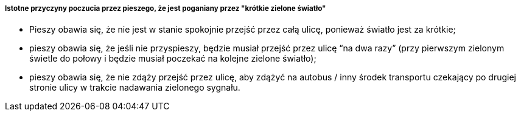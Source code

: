 ===== Istotne przyczyny poczucia przez pieszego, że jest poganiany przez "krótkie zielone światło"

* Pieszy obawia się, że nie jest w stanie spokojnie przejść przez całą ulicę, ponieważ światło jest za krótkie;
* pieszy obawia się, że jeśli nie przyspieszy, będzie musiał przejść przez ulicę “na dwa razy” (przy pierwszym zielonym świetle do połowy i będzie musiał poczekać na kolejne zielone światło);
* pieszy obawia się, że nie zdąży przejść przez ulicę, aby zdążyć na autobus / inny środek transportu czekający po drugiej stronie ulicy w trakcie nadawania zielonego sygnału.

